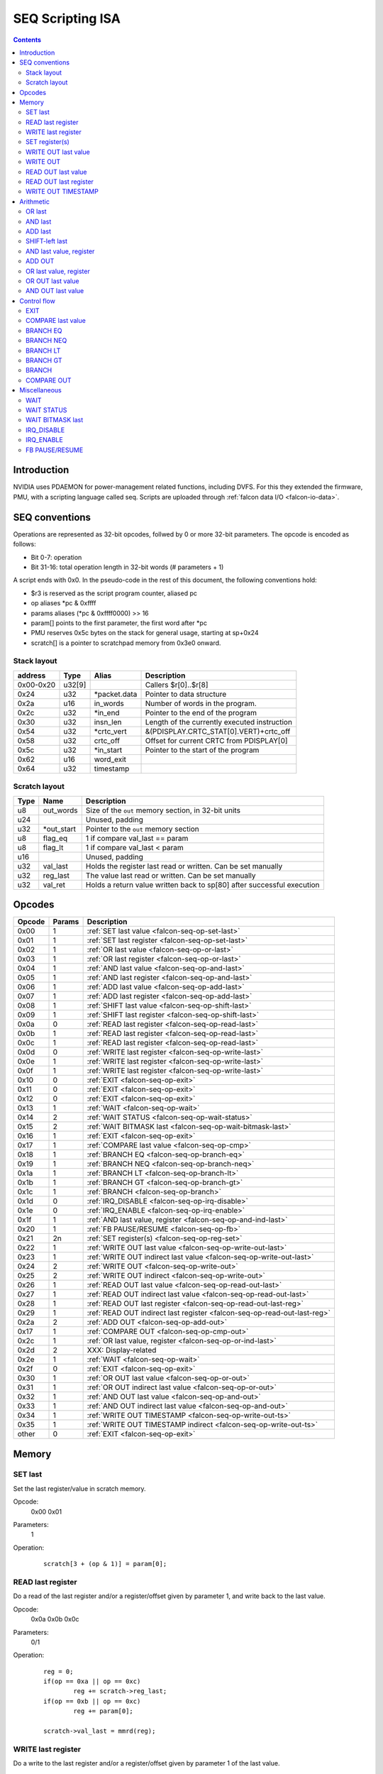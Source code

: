 .. _falcon-seq:

=================
SEQ Scripting ISA
=================

.. contents::

Introduction
============

NVIDIA uses PDAEMON for power-management related functions, including DVFS. For this
they extended the firmware, PMU, with a scripting language called seq. Scripts are
uploaded through :ref:`falcon data I/O <falcon-io-data>`.

.. _falcon-seq-isa:

SEQ conventions
===============

Operations are represented as 32-bit opcodes, follwed by 0 or more 32-bit parameters.
The opcode is encoded as follows:

- Bit 0-7: operation
- Bit 31-16: total operation length in 32-bit words (# parameters + 1)

A script ends with 0x0. In the pseudo-code in the rest of this document, the following conventions hold:

- $r3 is reserved as the script program counter, aliased pc
- op aliases \*pc & 0xffff
- params aliases (\*pc & 0xffff0000) >> 16
- param[] points to the first parameter, the first word after \*pc
- PMU reserves 0x5c bytes on the stack for general usage, starting at sp+0x24
- scratch[] is a pointer to scratchpad memory from 0x3e0 onward.

Stack layout
------------

=========== ======== =============== ============================================
address     Type     Alias           Description
=========== ======== =============== ============================================
0x00-0x20   u32[9]                   Callers $r[0]..$r[8]
0x24        u32      \*packet.data    Pointer to data structure
0x2a        u16      in_words        Number of words in the program.
0x2c        u32      \*in_end         Pointer to the end of the program
0x30        u32      insn_len        Length of the currently executed instruction
0x54        u32      \*crtc_vert       &(PDISPLAY.CRTC_STAT[0].VERT)+crtc_off
0x58        u32      crtc_off        Offset for current CRTC from PDISPLAY[0]
0x5c        u32      \*in_start       Pointer to the start of the program
0x62        u16      word_exit
0x64        u32      timestamp
=========== ======== =============== ============================================

Scratch layout
--------------

======= =========== ============================================================
Type    Name        Description
======= =========== ============================================================
u8      out_words   Size of the ``out`` memory section, in 32-bit units
u24                 Unused, padding
u32     \*out_start Pointer to the ``out`` memory section
u8      flag_eq     1 if compare val_last == param
u8      flag_lt     1 if compare val_last < param
u16                 Unused, padding
u32     val_last    Holds the register last read or written. Can be set manually
u32     reg_last    The value last read or written. Can be set manually
u32     val_ret     Holds a return value written back to sp[80] after successful
                    execution
======= =========== ============================================================

.. _falcon-seq-opcodes:

Opcodes
=======

========= ========= =================================================================
Opcode    Params    Description
========= ========= =================================================================
0x00      1         :ref:`SET last value <falcon-seq-op-set-last>`
0x01      1         :ref:`SET last register <falcon-seq-op-set-last>`
0x02      1         :ref:`OR last value <falcon-seq-op-or-last>`
0x03      1         :ref:`OR last register <falcon-seq-op-or-last>`
0x04      1         :ref:`AND last value <falcon-seq-op-and-last>`
0x05      1         :ref:`AND last register <falcon-seq-op-and-last>`
0x06      1         :ref:`ADD last value <falcon-seq-op-add-last>`
0x07      1         :ref:`ADD last register <falcon-seq-op-add-last>`
0x08      1         :ref:`SHIFT last value <falcon-seq-op-shift-last>`
0x09      1         :ref:`SHIFT last register <falcon-seq-op-shift-last>`
0x0a      0         :ref:`READ last register <falcon-seq-op-read-last>`
0x0b      1         :ref:`READ last register <falcon-seq-op-read-last>`
0x0c      1         :ref:`READ last register <falcon-seq-op-read-last>`
0x0d      0         :ref:`WRITE last register <falcon-seq-op-write-last>`
0x0e      1         :ref:`WRITE last register <falcon-seq-op-write-last>`
0x0f      1         :ref:`WRITE last register <falcon-seq-op-write-last>`
0x10      0         :ref:`EXIT <falcon-seq-op-exit>`
0x11      0         :ref:`EXIT <falcon-seq-op-exit>`
0x12      0         :ref:`EXIT <falcon-seq-op-exit>`
0x13      1         :ref:`WAIT <falcon-seq-op-wait>`
0x14      2         :ref:`WAIT STATUS <falcon-seq-op-wait-status>`
0x15      2         :ref:`WAIT BITMASK last <falcon-seq-op-wait-bitmask-last>`
0x16      1         :ref:`EXIT <falcon-seq-op-exit>`
0x17      1         :ref:`COMPARE last value <falcon-seq-op-cmp>`
0x18      1         :ref:`BRANCH EQ <falcon-seq-op-branch-eq>`
0x19      1         :ref:`BRANCH NEQ <falcon-seq-op-branch-neq>`
0x1a      1         :ref:`BRANCH LT <falcon-seq-op-branch-lt>`
0x1b      1         :ref:`BRANCH GT <falcon-seq-op-branch-gt>`
0x1c      1         :ref:`BRANCH <falcon-seq-op-branch>`
0x1d      0         :ref:`IRQ_DISABLE <falcon-seq-op-irq-disable>`
0x1e      0         :ref:`IRQ_ENABLE <falcon-seq-op-irq-enable>`
0x1f      1         :ref:`AND last value, register <falcon-seq-op-and-ind-last>`
0x20      1         :ref:`FB PAUSE/RESUME <falcon-seq-op-fb>`
0x21      2n        :ref:`SET register(s) <falcon-seq-op-reg-set>`
0x22      1         :ref:`WRITE OUT last value <falcon-seq-op-write-out-last>`
0x23      1         :ref:`WRITE OUT indirect last value <falcon-seq-op-write-out-last>`
0x24      2         :ref:`WRITE OUT <falcon-seq-op-write-out>`
0x25      2         :ref:`WRITE OUT indirect <falcon-seq-op-write-out>`
0x26      1         :ref:`READ OUT last value <falcon-seq-op-read-out-last>`
0x27      1         :ref:`READ OUT indirect last value <falcon-seq-op-read-out-last>`
0x28      1         :ref:`READ OUT last register <falcon-seq-op-read-out-last-reg>`
0x29      1         :ref:`READ OUT indirect last register <falcon-seq-op-read-out-last-reg>`
0x2a      2         :ref:`ADD OUT <falcon-seq-op-add-out>`
0x17      1         :ref:`COMPARE OUT <falcon-seq-op-cmp-out>`
0x2c      1         :ref:`OR last value, register <falcon-seq-op-or-ind-last>`
0x2d      2         XXX: Display-related
0x2e      1         :ref:`WAIT <falcon-seq-op-wait>`
0x2f      0         :ref:`EXIT <falcon-seq-op-exit>`
0x30      1         :ref:`OR OUT last value <falcon-seq-op-or-out>`
0x31      1         :ref:`OR OUT indirect last value <falcon-seq-op-or-out>`
0x32      1         :ref:`AND OUT last value <falcon-seq-op-and-out>`
0x33      1         :ref:`AND OUT indirect last value <falcon-seq-op-and-out>`
0x34      1         :ref:`WRITE OUT TIMESTAMP <falcon-seq-op-write-out-ts>`
0x35      1         :ref:`WRITE OUT TIMESTAMP indirect <falcon-seq-op-write-out-ts>`
other     0         :ref:`EXIT <falcon-seq-op-exit>`
========= ========= =================================================================

.. _falcon-seq-op-mem:

Memory
======

.. _falcon-seq-op-set-last:

SET last
--------
Set the last register/value in scratch memory.

Opcode:
        0x00
        0x01
Parameters:
        1
Operation:
    ::

        scratch[3 + (op & 1)] = param[0];

.. _falcon-seq-op-read-last:

READ last register
------------------
Do a read of the last register and/or a register/offset given by parameter 1,
and write back to the last value.

Opcode:
        0x0a
        0x0b
        0x0c
Parameters:
        0/1
Operation:
    ::

        reg = 0;
        if(op == 0xa || op == 0xc)
                reg += scratch->reg_last;
        if(op == 0xb || op == 0xc)
                reg += param[0];
        
        scratch->val_last = mmrd(reg);

.. _falcon-seq-op-write-last:

WRITE last register
-------------------
Do a write to the last register and/or a register/offset given by parameter 1
of the last value.

Opcode:
        0x0d
        0x0e
        0x0f
Parameters:
        0/1
Operation:
    ::

        reg = 0;
        if(op == 0xd || op == 0xf)
                reg += scratch->reg_last;
        if(op == 0xe || op == 0xf)
                reg += param[0];
        
        mmwr_seq(reg, scratch->val_last);

SET register(s)
---------------
For each register/value pair, this operation performs a (locked) register write.
through 

Opcode:
        0x21
Parameters:
        2n for n > 0
Operation:
    ::

        IRQ_DISABLE;
        for (i = 0; i < params; i += 2) {
                mmwr_unlocked(param[i],param[i+1]);
        }
        IRQ_ENABLE;
        scratch->reg_last = param[i-2];
        scratch->val_last = param[i-1];

.. _falcon-seq-op-write-out-last:

WRITE OUT last value
--------------------
Write a word to the OUT memory section, offset by the first parameter. For
indirect read, the parameter points to an 8-bit value describing the offset of 
the address to write to.

Opcode:
        0x22
        0x23
Parameters:
        1
Operation:
    ::

        if (!out_start)
                exit(pc);
        idx = $param[0].u08;
        if (idx >= out_words.u08)
                exit(pc);
        
        /* Indirect */
        if (op & 0x1) {
                idx = out_start[idx];
                if (idx >= out_words.u08)
                        exit(pc);
        }
        
        out_start[idx] = scratch->val_last;

.. _falcon-seq-op-write-out:

WRITE OUT
---------
Write a word to the OUT memory section, offset by the first parameter. For
indirect read, the parameter points to an 8-bit value describing the offset of
the address to write to.

Opcode:
        0x24
        0x25
Parameters:
        2
Operation:
    ::

        if (!out_start)
                exit(pc);
        idx = $param[0].u08;
        if (idx >= out_words.u08)
                exit(pc);
        
        /* Indirect */
        if (op & 0x1) {
                idx = out_start[idx];
                if (idx >= out_words.u08)
                        exit(pc);
        }
        
        out_start[idx] = param[1];

.. _falcon-seq-op-read-out-last:

READ OUT last value
----------------------
Read a word from the OUT memory section, into the val_last location. Parameter is
the offset inside the out page. For indirect read, the parameter points to an
8-bit value describing the offset of the read out value.

Opcode:
        0x26
        0x27
Parameters:
        1
Operation:
    ::

        if (!out_start)
                exit(pc);
        idx = $param[0].u08;
        if (idx >= out_words.u08)
                exit(pc);

        /* Indirect */
        if (op & 0x1) {
                idx = out_start[idx];
                if (idx >= out_words.u08)
                        exit(pc);
        }
        
        scratch->val_last = out_start[idx];

.. _falcon-seq-op-read-out-last-reg:

READ OUT last register
----------------------
Read a word from the OUT memory section, into the reg_last location. Parameter is
the offset inside the out page. For indirect read, the parameter points to an
8-bit value describing the offset of the read out value.

Opcode:
        0x28
        0x29
Parameters:
        1
Operation:
    ::

        if (!out_start)
                exit(pc);
        idx = $param[0].u08;
        if (idx >= out_words.u08)
                exit(pc);

        /* Indirect */
        if (op & 0x1) {
                idx = out_start[idx];
                if (idx >= out_words.u08)
                        exit(pc);
        }
        
        scratch->reg_last = out_start[idx];

.. _falcon-seq-op-write-out-ts:

WRITE OUT TIMESTAMP
-------------------
Write the current timestamp to the OUT memory section, offset by the first
parameter. For indirect read, the parameter points to an 8-bit value describing
the offset of the address to write to.

Opcode:
        0x34
        0x35
Parameters:
        2
Operation:
    ::

        if (!out_start)
                exit(pc);
        idx = $param[0].u08;
        if (idx >= out_words.u08)
                exit(pc);
        
        /* Indirect */
        if (op & 0x1) {
                idx = out_start[idx];
                if (idx >= out_words.u08)
                        exit(pc);
        }
        
        call_timer_read(&value)
        out_start[idx] = value;

.. _falcon-seq-op-arith:

Arithmetic
==========
.. _falcon-seq-op-or-last:

OR last
-------
OR the last register/value in scratch memory.

Opcode:
        0x02
        0x03
Parameters:
        1
Operation:
    ::

        scratch[3 + (op & 1)] |= param[0];

.. _falcon-seq-op-and-last:

AND last
--------
AND the last register/value in scratch memory.

Opcode:
        0x04
        0x05
Parameters:
        1
Operation:
    ::

        scratch[3 + (op & 1)] &= param[0];

.. _falcon-seq-op-add-last:

ADD last
--------
ADD the last register/value in scratch memory.

Opcode:
        0x06
        0x07
Parameters:
        1
Operation:
    ::

        scratch[3 + (op & 1)] += param[0];
        
.. _falcon-seq-op-shift-last:

SHIFT-left last
---------------
Shift the last register/value in scratch memory to
the left, negative parameter shifts right.

Opcode:
        0x08
        0x09
Parameters:
        1
Operation:
    ::
    
        if(param[0].s08 >= 0) {
                scratch[3 + (op & 1)] <<= sex($param[0].s08);
                break;
        } else {
                scratch[3 + (op & 1)] >>= -sex($param[0].s08);
                break;
        }

.. _falcon-seq-op-and-ind-last:

AND last value, register
------------------------
AND the last value with value read from register.

Opcode:
        0x1f
Parameters:
        1
Operation:
    ::

        scratch->val_last &= mmrd(param[0]);

.. _falcon-seq-op-add-out:

ADD OUT
--------
ADD an immediate value to a value in the OUT memory region.

Opcode:
        0x2a
Parameters:
        2
Operation:
    ::

        if (!out_start)
                exit(pc);
        idx = param[0];
        if (idx >= out_len)
                exit(pc);

        out_start[idx] += param[1];

.. _falcon-seq-op-or-ind-last:

OR last value, register
-----------------------
OR the last value with value read from register

Opcode:
        0x2c
Parameters:
        1
Operation:
    ::

        scratch->val_last |= mmrd(param[0]);
        
.. _falcon-seq-op-or-out:

OR OUT last value
-----------------
OR the contents of last_val with a value in the OUT memory region.

Opcode:
        0x30
        0x31
Parameters:
        1
Operation:
    ::

        if (!out_start)
                exit(pc);
        idx = param[0];
        if (idx >= out_len)
                exit(pc);

        /* Indirect */
        if (op & 0x1) {
                idx = out_start[idx];
                if (idx >= out_words.u08)
                        exit(pc);
        }

        out_start[idx] |= scratch->val_last;

.. _falcon-seq-op-and-out:

AND OUT last value
------------------
AND the contents of last_val with a value in the OUT memory region.

Opcode:
        0x32
        0x33
Parameters:
        1
Operation:
    ::

        if (!out_start)
                exit(pc);
        idx = param[0];
        if (idx >= out_len)
                exit(pc);

        /* Indirect */
        if (op & 0x1) {
                idx = out_start[idx];
                if (idx >= out_words.u08)
                        exit(pc);
        }

        out_start[idx] &= scratch->val_last;

.. _falcon-seq-op-ctrl-flow:

Control flow
============

.. _falcon-seq-op-exit:

EXIT
----
Exit

Opcode:
        0x10..0x12
        0x16
        0x2f
Parameters:
        0/1
Operation:
    ::

        if(op == 0x16)
                exit(param[0].s08);
        else
                exit(-1);
                
.. _falcon-seq-op-cmp:

COMPARE last value
------------------
Compare last value with a parameter. If smaller, set flag_lt. If equal, set
flag_eq.

Opcode:
        0x17
Parameters:
        1
Operation:
    ::

        flag_eq = 0;
        flag_lt = 0;
        
        if(scratch->val_last < param[0])
                flag_lt = 1;
        else if(scratch->val_last == param[0])
                flag_eq = 1;

.. _falcon-seq-op-branch-eq:

BRANCH EQ
---------
When compare resulted in eq flag set, branch to an absolute location in the
program.

Opcode:
        0x18
Parameters:
        1
Operation:
    ::

        if(flag_eq)
                BRANCH param[0];

.. _falcon-seq-op-branch-neq:

BRANCH NEQ
----------
When compare resulted in eq flag unset, branch to an absolute location in the
program.

Opcode:
        0x19
Parameters:
        1
Operation:
    ::

        if(!flag_eq)
                BRANCH param[0];
                
.. _falcon-seq-op-branch-lt:

BRANCH LT
---------
When compare resulted in lt flag unset, branch to an absolute location in the
program.

Opcode:
        0x1a
Parameters:
        1
Operation:
    ::

        if(flag_lt)
                BRANCH param[0];
                
.. _falcon-seq-op-branch-gt:

BRANCH GT
---------
When compare resulted in lt and eq flag unset, branch to an absolute location in
the program.

Opcode:
        0x1b
Parameters:
        1
Operation:
    ::

        if(!flag_lt && !flag_eq)
                BRANCH param[0];

.. _falcon-seq-op-branch:

BRANCH
------
Branch to an absolute location in the program.

Opcode:
        0x1c
Parameters:
        1
Operation:
    ::

        target = param[0].s16;
        if(target >= in_words)
                exit(target);

        word_exit = $r9.s16
        target &= 0xffff;
        target <<= 2;
        pc = in_start + target;

        if(pc >= in_end)
                exit(in_end);

.. _falcon-seq-op-cmp-out:

COMPARE OUT
-----------
Compare word in OUT with a parameter. If smaller, set flag_lt. If equal, set
flag_eq.

Opcode:
        0x2b
Parameters:
        1
Operation:
    ::

        if(!out_start)
                exit(pc);

        idx = param[0];
        if(idx >= out_words.u08)
                exit(pc);
        
        flag_eq = 0;
        flag_lt = 0;
        
        if(out_start[idx] < param[1])
                flag_lt = 1;
        else if(out_start[idx] == param[1])
                flag_eq = 1;

.. _falcon-seq-op-misc:

Miscellaneous
=============

.. _falcon-seq-op-wait:

WAIT
----
Waits for desired number of nanoseconds, synchronous for 0x2e.

Opcode:
        0x13
        0x2e
Parameters:
        1
Operation:
    ::

        if(op == 0x2e)
                mmrd(0);
        call_timer_wait_nf(param[0]);

.. _falcon-seq-op-wait-status:

WAIT STATUS
-----------
Shifts val_ret left by 1 position, and waits until a status bit is set/unset. Sets flag_eq and the LSB of val_ret on success. The second parameter contains the timeout. The first parameter encodes the desired status:

======== ========================
param[0] Test
======== ========================
0        UNKNOWN(0x01)
1        !UNKNOWN(0x01)
2        FB_PAUSED
3        !FB_PAUSED
4        CRTC0_VBLANK
5        !CRTC0_VBLANK
6        CRTC1_VBLANK
7        !CRTC1_VBLANK
8        CRTC0_HBLANK
9        !CRTC0_HBLANK
10       CRTC1_HBLANK
11       !CRTC1_HBLANK
======== ========================

Todo:
        Why isn't flag_eq unset on failure?
Opcode:
        0x14
Parameters:
        2
Operation:
    ::

        val_ret *= 2;
        test_params[1] = param[0] & 1;
        test_params[2] = I[0x7c4];

        switch ((param[0] & ~1) - 2) {
                default:
                        test_params[0] = 0x01;
                        break;
                case 0:
                        test_params[0] = 0x04;
                        break;
                case 2:
                        test_params[0] = 0x08;
                        break;
                case 4:
                        test_params[0] = 0x20;
                        break;
                case 6:
                        test_params[0] = 0x10;
                        break;
                case 8:
                        test_params[0] = 0x40;
                        break;
        }

        if (call_timer_wait(&input_bittest, test_params, param[1])) {
                flag_eq = 1;
                val_ret |= 1;
        }

.. _falcon-seq-op-wait-bitmask-last:

WAIT BITMASK last
-----------------
Shifts val_ret left by 1 position, and waits until the AND operation of the register pointed in reg_last and the first parameter equals val_last. Sets flag_eq and the LSB of val_ret on success. The first parameter encodes the bitmask to test. The second parameter contains the timeout.

Todo:
        Why isn't flag_eq unset on failure?

Opcode:
        0x15
Parameters:
        2
Operation:
    ::

        b32 seq_cb_wait(b32 parm) {
                return (mmrd(last_reg) & parm) == last_val;
        }

        val_ret *= 2;
        if (call_timer_wait(seq_cb_wait, param[0], param[1]))
                break;

        val_ret |= 1;
        flag_eq = 1;

.. _falcon-seq-op-irq-disable:

IRQ_DISABLE
-----------
Disable IRQs, increment reference counter ``irqlock_lvl``

Opcode:
        0x1f
Parameters:
        1
Operation:
    ::

        interrupt_enable_0 = interrupt_enable_1 = false;
        irqlock_lvl++;

.. _falcon-seq-op-irq-enable:

IRQ_ENABLE
----------
Decrement reference counter ``irqlock_lvl``, enable IRQs if 0.

Opcode:
        0x1f
Parameters:
        1
Operation:
    ::

        if(!irqlock_lvl--)
                interrupt_enable_0 = interrupt_enable_1 = true;
        
.. _falcon-seq-op-fb:

FB PAUSE/RESUME
-----------------------
If parameter 1, disable IRQs on PDAEMON and pause framebuffer (memory),
otherwise resume FB and enable IRQs.

Opcode:
        0x20
Parameters:
        1
Operation:
    ::

        if (param[0]) {
                IRQ_DISABLE;
        
                /* XXX What does this bit do? */
                mmwrs(0x1610, (mmrd(0x1610) & ~3) | 2);
                mmrd(0x1610);

                mmwrs(0x1314, (mmrd(0x1314) & ~0x10001) | 0x10001);

                /* RNN:PDAEMON.INPUT0_STATUS.FB_PAUSED */
                while (!(RD(0x7c4) & 4));
                
                mmwr_seq = &mmwr_unlocked;
        } else {
                mmwrs(0x1314, mmrd(0x1314) & ~0x10001);

                while (RD(0x7c4) & 4);

                mmwrs(0x1610, mmrd(0x1610) & ~0x33);
                IRQ_ENABLE;
                
                mmwr_seq = &mmwrs;
        }

.. _falcon-seq-op-reg-set:
